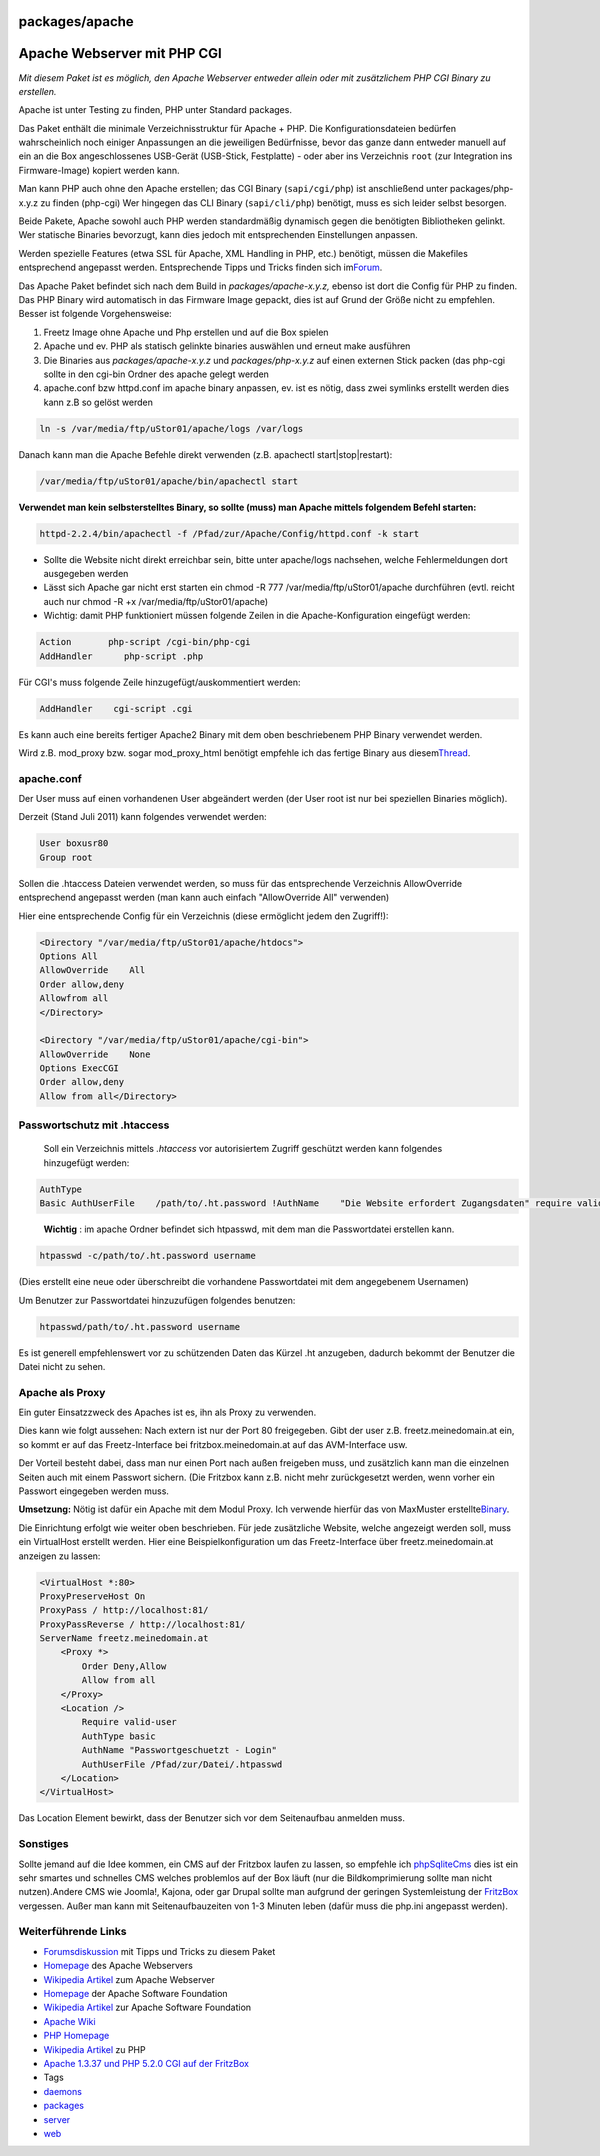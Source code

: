 packages/apache
===============
.. _ApacheWebservermitPHPCGI:

Apache Webserver mit PHP CGI
============================

*Mit diesem Paket ist es möglich, den Apache Webserver entweder allein
oder mit zusätzlichem PHP CGI Binary zu erstellen.*

Apache ist unter Testing zu finden, PHP unter Standard packages.

Das Paket enthält die minimale Verzeichnisstruktur für Apache + PHP. Die
Konfigurationsdateien bedürfen wahrscheinlich noch einiger Anpassungen
an die jeweiligen Bedürfnisse, bevor das ganze dann entweder manuell auf
ein an die Box angeschlossenes USB-Gerät (USB-Stick, Festplatte) - oder
aber ins Verzeichnis ``root`` (zur Integration ins Firmware-Image)
kopiert werden kann.

Man kann PHP auch ohne den Apache erstellen; das CGI Binary
(``sapi/cgi/php``) ist anschließend unter packages/php-x.y.z zu finden
(php-cgi) Wer hingegen das CLI Binary (``sapi/cli/php``) benötigt, muss
es sich leider selbst besorgen.

Beide Pakete, Apache sowohl auch PHP werden standardmäßig dynamisch
gegen die benötigten Bibliotheken gelinkt. Wer statische Binaries
bevorzugt, kann dies jedoch mit entsprechenden Einstellungen anpassen.

Werden spezielle Features (etwa SSL für Apache, XML Handling in PHP,
etc.) benötigt, müssen die Makefiles entsprechend angepasst werden.
Entsprechende Tipps und Tricks finden sich im
`​Forum <http://www.ip-phone-forum.de/showthread.php?t=127089>`__.

Das Apache Paket befindet sich nach dem Build in
*packages/apache-x.y.z,* ebenso ist dort die Config für PHP zu finden.
Das PHP Binary wird automatisch in das Firmware Image gepackt, dies ist
auf Grund der Größe nicht zu empfehlen. Besser ist folgende
Vorgehensweise:

#. Freetz Image ohne Apache und Php erstellen und auf die Box spielen
#. Apache und ev. PHP als statisch gelinkte binaries auswählen und
   erneut make ausführen
#. Die Binaries aus *packages/apache-x.y.z* und *packages/php-x.y.z* auf
   einen externen Stick packen (das php-cgi sollte in den cgi-bin Ordner
   des apache gelegt werden
#. apache.conf bzw httpd.conf im apache binary anpassen, ev. ist es
   nötig, dass zwei symlinks erstellt werden dies kann z.B so gelöst
   werden

.. code:: wiki

     ln -s /var/media/ftp/uStor01/apache/logs /var/logs

Danach kann man die Apache Befehle direkt verwenden (z.B. apachectl
start|stop|restart):

.. code:: wiki

   /var/media/ftp/uStor01/apache/bin/apachectl start

**Verwendet man kein selbsterstelltes Binary, so sollte (muss) man
Apache mittels folgendem Befehl starten:**

.. code:: wiki

   httpd-2.2.4/bin/apachectl -f /Pfad/zur/Apache/Config/httpd.conf -k start

-  Sollte die Website nicht direkt erreichbar sein, bitte unter
   apache/logs nachsehen, welche Fehlermeldungen dort ausgegeben werden
-  Lässt sich Apache gar nicht erst starten ein chmod -R 777
   /var/media/ftp/uStor01/apache durchführen (evtl. reicht auch nur
   chmod -R +x /var/media/ftp/uStor01/apache)
-  Wichtig: damit PHP funktioniert müssen folgende Zeilen in die
   Apache-Konfiguration eingefügt werden:

.. code:: wiki

   Action       php-script /cgi-bin/php-cgi
   AddHandler      php-script .php

Für CGI's muss folgende Zeile hinzugefügt/auskommentiert werden:

.. code:: wiki

   AddHandler    cgi-script .cgi

Es kann auch eine bereits fertiger Apache2 Binary mit dem oben
beschriebenem PHP Binary verwendet werden.

Wird z.B. mod_proxy bzw. sogar mod_proxy_html benötigt empfehle ich das
fertige Binary aus diesem
`​Thread <http://www.ip-phone-forum.de/showthread.php?t=103110&p=1730858&viewfull=1#post1730858>`__.

apache.conf
-----------

Der User muss auf einen vorhandenen User abgeändert werden (der User
root ist nur bei speziellen Binaries möglich).

Derzeit (Stand Juli 2011) kann folgendes verwendet werden:

.. code:: wiki

   User boxusr80
   Group root

Sollen die .htaccess Dateien verwendet werden, so muss für das
entsprechende Verzeichnis AllowOverride entsprechend angepasst werden
(man kann auch einfach "AllowOverride All" verwenden)

Hier eine entsprechende Config für ein Verzeichnis (diese ermöglicht
jedem den Zugriff!):

.. code:: wiki

   <Directory "/var/media/ftp/uStor01/apache/htdocs">
   Options All
   AllowOverride    All
   Order allow,deny
   Allowfrom all
   </Directory>

   <Directory "/var/media/ftp/uStor01/apache/cgi-bin">
   AllowOverride    None
   Options ExecCGI
   Order allow,deny
   Allow from all</Directory>

.. _Passwortschutzmit.htaccess:

Passwortschutz mit .htaccess
----------------------------

   Soll ein Verzeichnis mittels *.htaccess* vor autorisiertem Zugriff
   geschützt werden kann folgendes hinzugefügt werden:

.. code:: wiki

   AuthType
   Basic AuthUserFile    /path/to/.ht.password !AuthName    "Die Website erfordert Zugangsdaten" require valid-user

..

   **Wichtig** : im apache Ordner befindet sich htpasswd, mit dem man
   die Passwortdatei erstellen kann.

.. code:: wiki

   htpasswd -c/path/to/.ht.password username

(Dies erstellt eine neue oder überschreibt die vorhandene Passwortdatei
mit dem angegebenem Usernamen)

Um Benutzer zur Passwortdatei hinzuzufügen folgendes benutzen:

.. code:: wiki

    htpasswd/path/to/.ht.password username

Es ist generell empfehlenswert vor zu schützenden Daten das Kürzel .ht
anzugeben, dadurch bekommt der Benutzer die Datei nicht zu sehen.

.. _ApachealsProxy:

Apache als Proxy
----------------

Ein guter Einsatzzweck des Apaches ist es, ihn als Proxy zu verwenden.

Dies kann wie folgt aussehen: Nach extern ist nur der Port 80
freigegeben. Gibt der user z.B. freetz.meinedomain.at ein, so kommt er
auf das Freetz-Interface bei fritzbox.meinedomain.at auf das
AVM-Interface usw.

Der Vorteil besteht dabei, dass man nur einen Port nach außen freigeben
muss, und zusätzlich kann man die einzelnen Seiten auch mit einem
Passwort sichern. (Die Fritzbox kann z.B. nicht mehr zurückgesetzt
werden, wenn vorher ein Passwort eingegeben werden muss.

**Umsetzung:** Nötig ist dafür ein Apache mit dem Modul Proxy. Ich
verwende hierfür das von MaxMuster erstellte
`​Binary <http://www.ip-phone-forum.de/showthread.php?t=103110&p=1737217&viewfull=1#post1737217>`__.

Die Einrichtung erfolgt wie weiter oben beschrieben. Für jede
zusätzliche Website, welche angezeigt werden soll, muss ein VirtualHost
erstellt werden. Hier eine Beispielkonfiguration um das Freetz-Interface
über freetz.meinedomain.at anzeigen zu lassen:

.. code:: wiki

   <VirtualHost *:80>
   ProxyPreserveHost On
   ProxyPass / http://localhost:81/
   ProxyPassReverse / http://localhost:81/
   ServerName freetz.meinedomain.at
       <Proxy *>
           Order Deny,Allow
           Allow from all
       </Proxy>
       <Location />
           Require valid-user
           AuthType basic
           AuthName "Passwortgeschuetzt - Login"
           AuthUserFile /Pfad/zur/Datei/.htpasswd
       </Location>
   </VirtualHost>

Das Location Element bewirkt, dass der Benutzer sich vor dem
Seitenaufbau anmelden muss.

.. _Sonstiges:

Sonstiges
---------

Sollte jemand auf die Idee kommen, ein CMS auf der Fritzbox laufen zu
lassen, so empfehle ich `​phpSqliteCms <http://phpsqlitecms.net/>`__
dies ist ein sehr smartes und schnelles CMS welches problemlos auf der
Box läuft (nur die Bildkomprimierung sollte man nicht nutzen).Andere CMS
wie Joomla!, Kajona, oder gar Drupal sollte man aufgrund der geringen
Systemleistung der `FritzBox </search/opensearch?q=wiki%3AFritzBox>`__
vergessen. Außer man kann mit Seitenaufbauzeiten von 1-3 Minuten leben
(dafür muss die php.ini angepasst werden).

.. _WeiterführendeLinks:

Weiterführende Links
--------------------

-  `​Forumsdiskussion <http://www.ip-phone-forum.de/showthread.php?t=127089>`__
   mit Tipps und Tricks zu diesem Paket
-  `​Homepage <http://httpd.apache.org/>`__ des Apache Webservers
-  `​Wikipedia
   Artikel <http://de.wikipedia.org/wiki/Apache_HTTP_Server>`__ zum
   Apache Webserver
-  `​Homepage <http://www.apache.org/>`__ der Apache Software Foundation
-  `​Wikipedia
   Artikel <http://de.wikipedia.org/wiki/Apache_Software_Foundation>`__
   zur Apache Software Foundation
-  `​Apache Wiki <http://wiki.apache.org/general/>`__
-  `​PHP Homepage <http://de.php.net>`__
-  `​Wikipedia Artikel <http://de.wikipedia.org/wiki/Php>`__ zu PHP
-  `​Apache 1.3.37 und PHP 5.2.0 CGI auf der
   FritzBox <http://www.xobztirf.de/selfsite.php?aktion=Apache%20und%20PHP>`__

-  Tags
-  `daemons </tags/daemons>`__
-  `packages <../packages.html>`__
-  `server </tags/server>`__
-  `web </tags/web>`__
